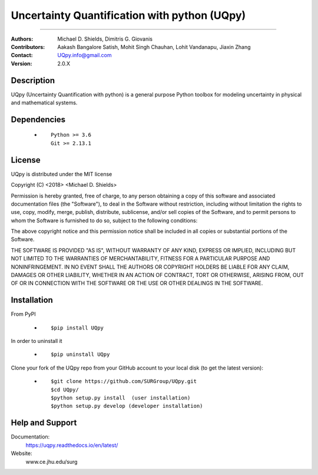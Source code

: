 
*******************************************
Uncertainty Quantification with python (UQpy)
*******************************************

|logo|

====

:Authors: Michael D. Shields, Dimitris G. Giovanis
:Contributors: Aakash Bangalore Satish, Mohit Singh Chauhan, Lohit Vandanapu, Jiaxin Zhang
:Contact: UQpy.info@gmail.com
:Version: 2.0.X


Description
===========

UQpy (Uncertainty Quantification with python) is a general purpose Python toolbox for modeling uncertainty in physical and mathematical systems.

Dependencies
===========

            * ::
            
                Python >= 3.6
                Git >= 2.13.1

License
===========
UQpy is distributed under the MIT license

Copyright (C) <2018> <Michael D. Shields>

Permission is hereby granted, free of charge, to any person obtaining a copy of this software and associated documentation files (the "Software"), to deal in the Software without restriction, including without limitation the rights to use, copy, modify, merge, publish, distribute, sublicense, and/or sell copies of the Software, and to permit persons to whom the Software is furnished to do so, subject to the following conditions:

The above copyright notice and this permission notice shall be included in all copies or substantial portions of the Software.

THE SOFTWARE IS PROVIDED "AS IS", WITHOUT WARRANTY OF ANY KIND, EXPRESS OR IMPLIED, INCLUDING BUT NOT LIMITED TO THE WARRANTIES OF MERCHANTABILITY, FITNESS FOR A PARTICULAR PURPOSE AND NONINFRINGEMENT. IN NO EVENT SHALL THE AUTHORS OR COPYRIGHT HOLDERS BE LIABLE FOR ANY CLAIM, DAMAGES OR OTHER LIABILITY, WHETHER IN AN ACTION OF CONTRACT, TORT OR OTHERWISE, ARISING FROM, OUT OF OR IN CONNECTION WITH THE SOFTWARE OR THE USE OR OTHER DEALINGS IN THE SOFTWARE.


Installation
===========

From PyPI

            * ::

                        $pip install UQpy 

In order to uninstall it

            * ::

                        $pip uninstall UQpy

Clone your fork of the UQpy repo from your GitHub account to your local disk (to get the latest version): 

            * ::

                        $git clone https://github.com/SURGroup/UQpy.git
                        $cd UQpy/
                        $python setup.py install  (user installation)
                        $python setup.py develop (developer installation)

Help and Support
===========

Documentation:
           https://uqpy.readthedocs.io/en/latest/

Website:
           www.ce.jhu.edu/surg



.. |logo| image:: logo.jpg
    :target: https://gihub.com/SURGroup/UQpy
